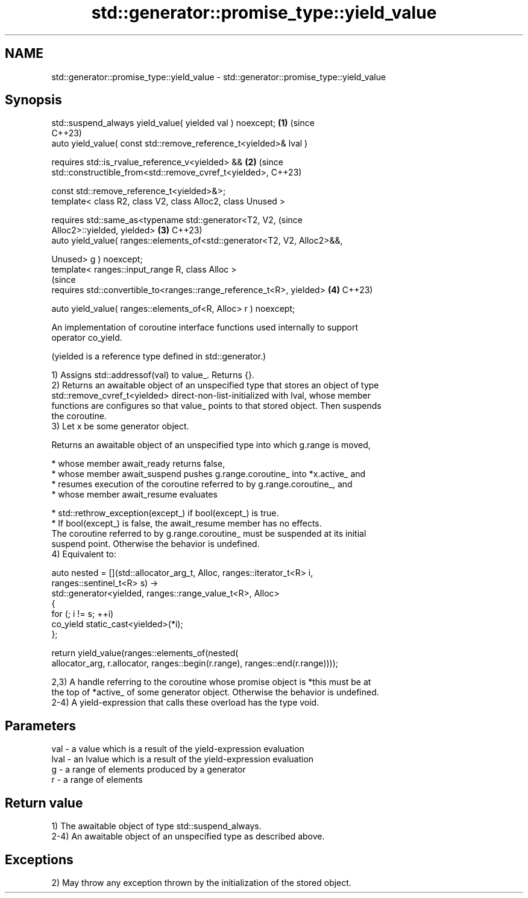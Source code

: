 .TH std::generator::promise_type::yield_value 3 "2024.06.10" "http://cppreference.com" "C++ Standard Libary"
.SH NAME
std::generator::promise_type::yield_value \- std::generator::promise_type::yield_value

.SH Synopsis
   std::suspend_always yield_value( yielded val ) noexcept;                 \fB(1)\fP (since
                                                                                C++23)
   auto yield_value( const std::remove_reference_t<yielded>& lval )

       requires std::is_rvalue_reference_v<yielded> &&                      \fB(2)\fP (since
                std::constructible_from<std::remove_cvref_t<yielded>,           C++23)

                    const std::remove_reference_t<yielded>&>;
   template< class R2, class V2, class Alloc2, class Unused >

       requires std::same_as<typename std::generator<T2, V2,                    (since
   Alloc2>::yielded, yielded>                                               \fB(3)\fP C++23)
   auto yield_value( ranges::elements_of<std::generator<T2, V2, Alloc2>&&,

                                         Unused> g ) noexcept;
   template< ranges::input_range R, class Alloc >
                                                                                (since
       requires std::convertible_to<ranges::range_reference_t<R>, yielded>  \fB(4)\fP C++23)

   auto yield_value( ranges::elements_of<R, Alloc> r ) noexcept;

   An implementation of coroutine interface functions used internally to support
   operator co_yield.

   (yielded is a reference type defined in std::generator.)

   1) Assigns std::addressof(val) to value_. Returns {}.
   2) Returns an awaitable object of an unspecified type that stores an object of type
   std::remove_cvref_t<yielded> direct-non-list-initialized with lval, whose member
   functions are configures so that value_ points to that stored object. Then suspends
   the coroutine.
   3) Let x be some generator object.

   Returns an awaitable object of an unspecified type into which g.range is moved,

     * whose member await_ready returns false,
     * whose member await_suspend pushes g.range.coroutine_ into *x.active_ and
     * resumes execution of the coroutine referred to by g.range.coroutine_, and
     * whose member await_resume evaluates

     * std::rethrow_exception(except_) if bool(except_) is true.
     * If bool(except_) is false, the await_resume member has no effects.
   The coroutine referred to by g.range.coroutine_ must be suspended at its initial
   suspend point. Otherwise the behavior is undefined.
   4) Equivalent to:

 auto nested = [](std::allocator_arg_t, Alloc, ranges::iterator_t<R> i,
                  ranges::sentinel_t<R> s) ->
     std::generator<yielded, ranges::range_value_t<R>, Alloc>
 {
     for (; i != s; ++i)
         co_yield static_cast<yielded>(*i);
 };

 return yield_value(ranges::elements_of(nested(
     allocator_arg, r.allocator, ranges::begin(r.range), ranges::end(r.range))));

   2,3) A handle referring to the coroutine whose promise object is *this must be at
   the top of *active_ of some generator object. Otherwise the behavior is undefined.
   2-4) A yield-expression that calls these overload has the type void.

.SH Parameters

   val  - a value which is a result of the yield-expression evaluation
   lval - an lvalue which is a result of the yield-expression evaluation
   g    - a range of elements produced by a generator
   r    - a range of elements

.SH Return value

   1) The awaitable object of type std::suspend_always.
   2-4) An awaitable object of an unspecified type as described above.

.SH Exceptions

   2) May throw any exception thrown by the initialization of the stored object.
